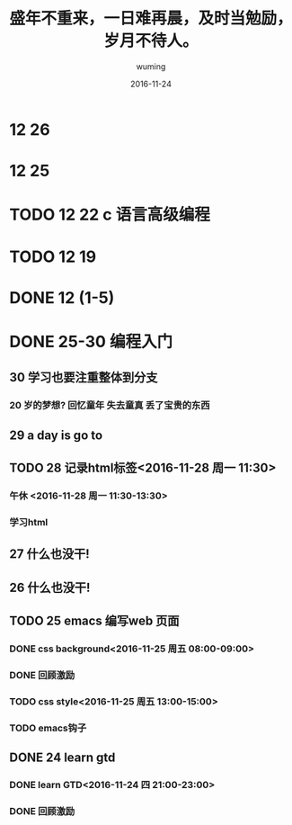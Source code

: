 #+AUTHOR: wuming
#+DATE: 2016-11-24
#+TITLE: 盛年不重来，一日难再晨，及时当勉励，岁月不待人。
* 12 26
* 12 25 
* TODO 12 22 c 语言高级编程
* TODO 12 19
* DONE 12 (1-5)
* DONE 25-30 编程入门
** 30 学习也要注重整体到分支
*** 20 岁的梦想? 回忆童年 失去童真 丢了宝贵的东西

** 29 a day is go to
** TODO 28 记录html标签<2016-11-28 周一 11:30>
*** 午休 <2016-11-28 周一 11:30-13:30>
*** 学习html 
** 27 什么也没干!
** 26 什么也没干!
** TODO 25 emacs 编写web 页面
*** DONE css background<2016-11-25 周五 08:00-09:00>
*** DONE 回顾激励
*** TODO css style<2016-11-25 周五 13:00-15:00>
*** TODO emacs钩子
** DONE 24 learn gtd
   CLOSED: [2016-11-24 四 20:49]
*** DONE learn GTD<2016-11-24 四 21:00-23:00>
    CLOSED: [2016-11-24 四 20:49] SCHEDULED: <2016-11-24 四 21:00-23:00> DEADLINE: <2016-11-25 五 14:00>

*** DONE 回顾激励
    CLOSED: [2016-11-24 四 20:53]


